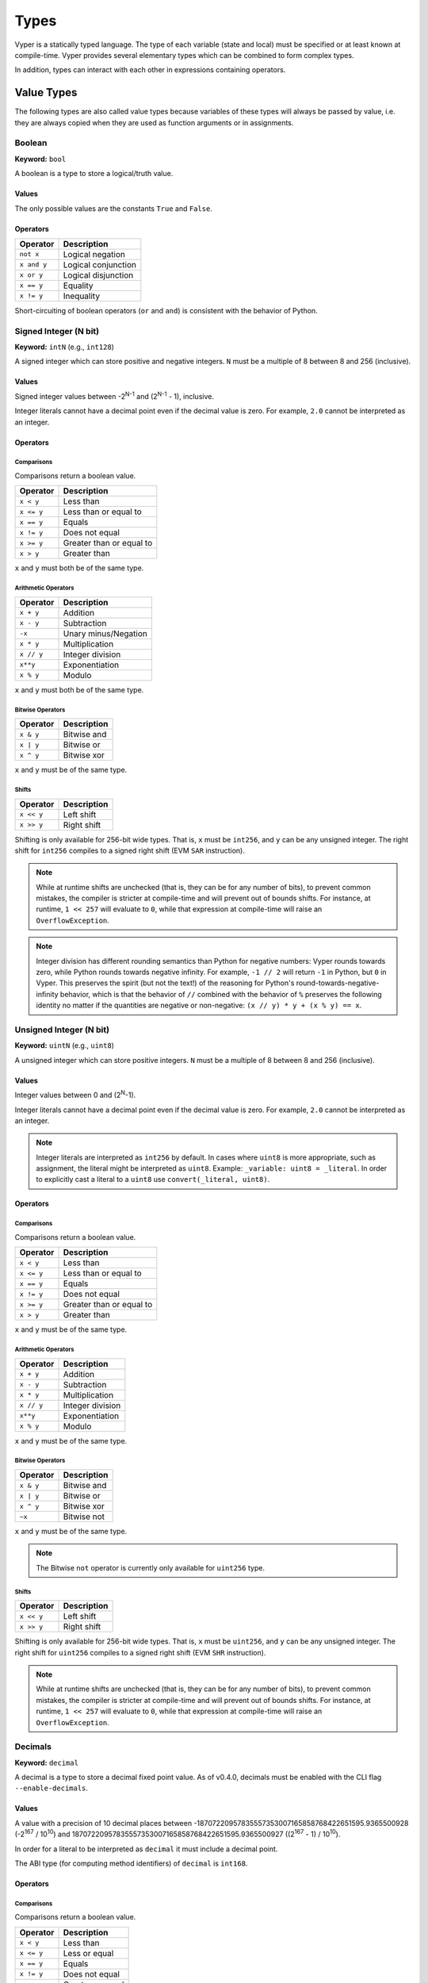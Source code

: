 .. index:: type

.. _types:

Types
#####

Vyper is a statically typed language. The type of each variable (state and local) must be specified or at least known at compile-time. Vyper provides several elementary types which can be combined to form complex types.

In addition, types can interact with each other in expressions containing operators.

.. index:: ! value

Value Types
===========

The following types are also called value types because variables of these
types will always be passed by value, i.e. they are always copied when they
are used as function arguments or in assignments.

.. index:: ! bool, ! true, ! false

Boolean
-------

**Keyword:** ``bool``

A boolean is a type to store a logical/truth value.

Values
******

The only possible values are the constants ``True`` and ``False``.

Operators
*********

====================  ===================
Operator              Description
====================  ===================
``not x``             Logical negation
``x and y``           Logical conjunction
``x or y``            Logical disjunction
``x == y``            Equality
``x != y``            Inequality
====================  ===================

Short-circuiting of boolean operators (``or`` and ``and``) is consistent with
the behavior of Python.

.. index:: ! intN, ! int, ! signed integer

Signed Integer (N bit)
------------------------

**Keyword:** ``intN`` (e.g., ``int128``)

A signed integer which can store positive and negative integers. ``N`` must be a multiple of 8 between 8 and 256 (inclusive).

Values
******

Signed integer values between -2\ :sup:`N-1` and (2\ :sup:`N-1` - 1), inclusive.

Integer literals cannot have a decimal point even if the decimal value is zero. For example, ``2.0`` cannot be interpreted as an integer.

Operators
*********

Comparisons
^^^^^^^^^^^

Comparisons return a boolean value.

==========  ================
Operator    Description
==========  ================
``x < y``   Less than
``x <= y``  Less than or equal to
``x == y``  Equals
``x != y``  Does not equal
``x >= y``  Greater than or equal to
``x > y``   Greater than
==========  ================

``x`` and ``y`` must both be of the same type.

Arithmetic Operators
^^^^^^^^^^^^^^^^^^^^

=============  ======================
Operator       Description
=============  ======================
``x + y``      Addition
``x - y``      Subtraction
``-x``         Unary minus/Negation
``x * y``      Multiplication
``x // y``     Integer division
``x**y``       Exponentiation
``x % y``      Modulo
=============  ======================

``x`` and ``y`` must both be of the same type.

Bitwise Operators
^^^^^^^^^^^^^^^^^

=============  ======================
Operator       Description
=============  ======================
``x & y``      Bitwise and
``x | y``      Bitwise or
``x ^ y``      Bitwise xor
=============  ======================

``x`` and ``y`` must be of the same type.

Shifts
^^^^^^^^^^^^^^^^^

=============  ======================
Operator       Description
=============  ======================
``x << y``     Left shift
``x >> y``     Right shift
=============  ======================

Shifting is only available for 256-bit wide types. That is, ``x`` must be ``int256``, and ``y`` can be any unsigned integer. The right shift for ``int256`` compiles to a signed right shift (EVM ``SAR`` instruction).


.. note::
   While at runtime shifts are unchecked (that is, they can be for any number of bits), to prevent common mistakes, the compiler is stricter at compile-time and will prevent out of bounds shifts. For instance, at runtime, ``1 << 257`` will evaluate to ``0``, while that expression at compile-time will raise an ``OverflowException``.

.. note::
   Integer division has different rounding semantics than Python for negative numbers: Vyper rounds towards zero, while Python rounds towards negative infinity. For example, ``-1 // 2`` will return ``-1`` in Python, but ``0`` in Vyper. This preserves the spirit (but not the text!) of the reasoning for Python's round-towards-negative-infinity behavior, which is that the behavior of ``//`` combined with the behavior of ``%`` preserves the following identity no matter if the quantities are negative or non-negative: ``(x // y) * y + (x % y) == x``.

.. index:: ! uint, ! uintN, ! unsigned integer

Unsigned Integer (N bit)
--------------------------

**Keyword:** ``uintN`` (e.g., ``uint8``)

A unsigned integer which can store positive integers. ``N`` must be a multiple of 8 between 8 and 256 (inclusive).

Values
******

Integer values between 0 and (2\ :sup:`N`-1).

Integer literals cannot have a decimal point even if the decimal value is zero. For example, ``2.0`` cannot be interpreted as an integer.

.. note::
    Integer literals are interpreted as ``int256`` by default. In cases where ``uint8`` is more appropriate, such as assignment, the literal might be interpreted as ``uint8``. Example: ``_variable: uint8 = _literal``. In order to explicitly cast a literal to a ``uint8`` use ``convert(_literal, uint8)``.

Operators
*********

Comparisons
^^^^^^^^^^^

Comparisons return a boolean value.

==========  ================
Operator    Description
==========  ================
``x < y``   Less than
``x <= y``  Less than or equal to
``x == y``  Equals
``x != y``  Does not equal
``x >= y``  Greater than or equal to
``x > y``   Greater than
==========  ================

``x`` and ``y`` must be of the same type.

Arithmetic Operators
^^^^^^^^^^^^^^^^^^^^

===========================  ======================
Operator                     Description
===========================  ======================
``x + y``                    Addition
``x - y``                    Subtraction
``x * y``                    Multiplication
``x // y``                   Integer division
``x**y``                     Exponentiation
``x % y``                    Modulo
===========================  ======================

``x`` and ``y`` must be of the same type.

Bitwise Operators
^^^^^^^^^^^^^^^^^

=============  ======================
Operator       Description
=============  ======================
``x & y``      Bitwise and
``x | y``      Bitwise or
``x ^ y``      Bitwise xor
``~x``         Bitwise not
=============  ======================

``x`` and ``y`` must be of the same type.

.. note::
    The Bitwise ``not`` operator is currently only available for ``uint256`` type.

Shifts
^^^^^^^^^^^^^^^^^

=============  ======================
Operator       Description
=============  ======================
``x << y``     Left shift
``x >> y``     Right shift
=============  ======================

Shifting is only available for 256-bit wide types. That is, ``x`` must be ``uint256``, and ``y`` can be any unsigned integer. The right shift for ``uint256`` compiles to a signed right shift (EVM ``SHR`` instruction).


.. note::
   While at runtime shifts are unchecked (that is, they can be for any number of bits), to prevent common mistakes, the compiler is stricter at compile-time and will prevent out of bounds shifts. For instance, at runtime, ``1 << 257`` will evaluate to ``0``, while that expression at compile-time will raise an ``OverflowException``.



Decimals
--------

**Keyword:** ``decimal``

A decimal is a type to store a decimal fixed point value. As of v0.4.0, decimals must be enabled with the CLI flag ``--enable-decimals``.


Values
******

A value with a precision of 10 decimal places between -18707220957835557353007165858768422651595.9365500928 (-2\ :sup:`167` / 10\ :sup:`10`) and 18707220957835557353007165858768422651595.9365500927 ((2\ :sup:`167` - 1) / 10\ :sup:`10`).

In order for a literal to be interpreted as ``decimal`` it must include a decimal point.

The ABI type (for computing method identifiers) of ``decimal`` is ``int168``.

Operators
*********

Comparisons
^^^^^^^^^^^

Comparisons return a boolean value.

==========  ================
Operator    Description
==========  ================
``x < y``   Less than
``x <= y``  Less or equal
``x == y``  Equals
``x != y``  Does not equal
``x >= y``  Greater or equal
``x > y``   Greater than
==========  ================

``x`` and ``y`` must be of the type ``decimal``.

Arithmetic Operators
^^^^^^^^^^^^^^^^^^^^

=============  ==========================================
Operator       Description
=============  ==========================================
``x + y``      Addition
``x - y``      Subtraction
``-x``         Unary minus/Negation
``x * y``      Multiplication
``x / y``      Decimal division
``x % y``      Modulo
=============  ==========================================

``x`` and ``y`` must be of the type ``decimal``.

.. _address:

Address
-------

**Keyword:** ``address``

The address type holds an Ethereum address.

Values
******

An address type can hold an Ethereum address which equates to 20 bytes or 160 bits. Address literals must be written in hexadecimal notation with a leading ``0x`` and must be `checksummed <https://github.com/ethereum/EIPs/blob/master/EIPS/eip-155.md>`_.

.. _members-of-addresses:

Members
^^^^^^^

=============== =========== ==========================================================================
Member          Type        Description
=============== =========== ==========================================================================
``balance``     ``uint256`` Balance of an address
``codehash``    ``bytes32`` Keccak of code at an address, ``0xc5d2460186f7233c927e7db2dcc703c0e500b653ca82273b7bfad8045d85a470`` if no contract is deployed (see `EIP-1052 <https://eips.ethereum.org/EIPS/eip-1052>`_)
``codesize``    ``uint256`` Size of code deployed at an address, in bytes
``is_contract`` ``bool``    Boolean indicating if a contract is deployed at an address
``code``        ``Bytes``   Contract bytecode
=============== =========== ==========================================================================

Syntax as follows: ``_address.<member>``, where ``_address`` is of the type ``address`` and ``<member>`` is one of the above keywords.

.. note::

    Operations such as ``SELFDESTRUCT`` and ``CREATE2`` allow for the removal and replacement of bytecode at an address. You should never assume that values of address members will not change in the future.

.. note::

    ``_address.code`` requires the usage of :func:`slice <slice>` to explicitly extract a section of contract bytecode. If the extracted section exceeds the bounds of bytecode, this will throw. You can check the size of ``_address.code`` using ``_address.codesize``.

M-byte-wide Fixed Size Byte Array
---------------------------------

**Keyword:** ``bytesM``
This is an M-byte-wide byte array that is otherwise similar to dynamically sized byte arrays. On an ABI level, it is annotated as bytesM (e.g., bytes32).

**Example:**
::

    # Declaration
    hash: bytes32
    # Assignment
    self.hash = _hash

    some_method_id: bytes4 = 0x01abcdef

Operators
*********

====================================  ============================================================
Keyword                               Description
====================================  ============================================================
``keccak256(x)``                      Return the keccak256 hash as bytes32.
``concat(x, ...)``                    Concatenate multiple inputs.
``slice(x, start=_start, len=_len)``  Return a slice of ``_len`` starting at ``_start``.
====================================  ============================================================

Where ``x`` is a byte array and ``_start`` as well as ``_len`` are integer values.

.. index:: !bytes

Byte Arrays
-----------

**Keyword:** ``Bytes``

A byte array with a max size.

The syntax being ``Bytes[maxLen]``, where ``maxLen`` is an integer which denotes the maximum number of bytes.
On the ABI level the Fixed-size bytes array is annotated as ``bytes``.

Bytes literals may be given as bytes strings.

.. code-block:: vyper

    bytes_string: Bytes[100] = b"\x01"

.. index:: !string

Strings
-------

**Keyword:** ``String``

Fixed-size strings can hold strings with equal or fewer characters than the maximum length of the string.
On the ABI level the Fixed-size bytes array is annotated as ``string``.

.. code-block:: vyper

    example_str: String[100] = "Test String"

Flags
-----

**Keyword:** ``flag``

Flags are custom defined types. A flag must have at least one member, and can hold up to a maximum of 256 members.
The members are represented by ``uint256`` values in the form of 2\ :sup:`n` where ``n`` is the index of the member in the range ``0 <= n <= 255``.

.. code-block:: vyper

    # Defining a flag with two members
    flag Roles:
        ADMIN
        USER

    # Declaring a flag variable
    role: Roles = Roles.ADMIN

    # Returning a member
    return Roles.ADMIN

Operators
*********

Comparisons
^^^^^^^^^^^

Comparisons return a boolean value.

============== ================
Operator       Description
============== ================
``x == y``     Equals
``x != y``     Does not equal
``x in y``     x is in y
``x not in y`` x is not in y
============== ================

Bitwise Operators
^^^^^^^^^^^^^^^^^

=============  ======================
Operator       Description
=============  ======================
``x & y``      Bitwise and
``x | y``      Bitwise or
``x ^ y``      Bitwise xor
``~x``         Bitwise not
=============  ======================

Flag members can be combined using the above bitwise operators. While flag members have values that are power of two, flag member combinations may not.

The ``in`` and ``not in`` operators can be used in conjunction with flag member combinations to check for membership.

.. code-block:: vyper

    flag Roles:
        MANAGER
        ADMIN
        USER

    # Check for membership
    @external
    def foo(a: Roles) -> bool:
        return a in (Roles.MANAGER | Roles.USER)

    # Check not in
    @external
    def bar(a: Roles) -> bool:
        return a not in (Roles.MANAGER | Roles.USER)

Note that ``in`` is not the same as strict equality (``==``). ``in`` checks that *any* of the flags on two flag objects are simultaneously set, while ``==`` checks that two flag objects are bit-for-bit equal.

The following code uses bitwise operations to add and revoke permissions from a given ``Roles`` object.

.. code-block:: python

    @external
    def add_user(a: Roles) -> Roles:
        ret: Roles = a
        ret |= Roles.USER  # set the USER bit to 1
        return ret

    @external
    def revoke_user(a: Roles) -> Roles:
        ret: Roles = a
        ret &= ~Roles.USER  # set the USER bit to 0
        return ret

    @external
    def flip_user(a: Roles) -> Roles:
        ret: Roles = a
        ret ^= Roles.USER  # flip the user bit between 0 and 1
        return ret

.. index:: !reference

Reference Types
===============

Reference types are those whose components can be assigned to in-place without copying. For instance, array and struct members can be individually assigned to without overwriting the whole data structure.

.. note::

  In terms of the calling convention, reference types are passed by value, not by reference. That means that, a calling function does not need to worry about a callee modifying the data of a passed structure.

.. index:: !arrays

Fixed-size Lists
----------------

Fixed-size lists hold a finite number of elements which belong to a specified type.

Lists can be declared with ``_name: _ValueType[_Integer]``, except ``Bytes[N]``, ``String[N]`` and flags.

.. code-block:: vyper

    # Defining a list
    exampleList: int128[3]

    # Setting values
    exampleList = [10, 11, 12]
    exampleList[2] = 42

    # Returning a value
    return exampleList[0]

Multidimensional lists are also possible. The notation for the declaration is reversed compared to some other languages, but the access notation is not reversed.

A two dimensional list can be declared with ``_name: _ValueType[inner_size][outer_size]``. Elements can be accessed with ``_name[outer_index][inner_index]``.

.. code-block:: vyper

    # Defining a list with 2 rows and 5 columns and set all values to 0
    exampleList2D: int128[5][2] = empty(int128[5][2])

    # Setting a value for row the first row (0) and last column (4)
    exampleList2D[0][4] = 42

    # Setting values
    exampleList2D = [[10, 11, 12, 13, 14], [16, 17, 18, 19, 20]]

    # Returning the value in row 0 column 4 (in this case 14)
    return exampleList2D[0][4]

.. note::
    Defining an array in storage whose size is significantly larger than ``2**64`` can result in security vulnerabilities due to risk of overflow.

.. index:: !dynarrays

Dynamic Arrays
----------------

Dynamic arrays represent bounded arrays whose length can be modified at runtime, up to a bound specified in the type. They can be declared with ``_name: DynArray[_Type, _Integer]``, where ``_Type`` can be of value type or reference type (except mappings).

.. code-block:: vyper

    # Defining a list
    exampleList: DynArray[int128, 3]

    # Setting values
    exampleList = []
    # exampleList.pop()  # would revert!
    exampleList.append(42)  # exampleList now has length 1
    exampleList.append(120)  # exampleList now has length 2
    exampleList.append(356)  # exampleList now has length 3
    # exampleList.append(1)  # would revert!

    myValue: int128 = exampleList.pop()  # myValue == 356, exampleList now has length 2

    # myValue = exampleList[2]  # would revert!

    # Returning a value
    return exampleList[0]


.. note::
    Attempting to access data past the runtime length of an array, ``pop()`` an empty array or ``append()`` to a full array will result in a runtime ``REVERT``. Attempting to pass an array in calldata which is larger than the array bound will result in a runtime ``REVERT``.

.. note::
    To keep code easy to reason about, modifying an array while using it as an iterator is disallowed by the language. For instance, the following usage is not allowed:

    .. code-block:: vyper

        for item: uint256 in self.my_array:
            self.my_array[0] = item

In the ABI, they are represented as ``_Type[]``. For instance, ``DynArray[int128, 3]`` gets represented as ``int128[]``, and ``DynArray[DynArray[int128, 3], 3]`` gets represented as ``int128[][]``.

.. note::
    Defining a dynamic array in storage whose size is significantly larger than ``2**64`` can result in security vulnerabilities due to risk of overflow.


.. _types-struct:

Structs
-------

Structs are custom defined types that can group several variables.

Struct types can be used inside mappings and arrays. Structs can contain arrays and other structs, but not mappings.

Struct members can be accessed via ``struct.argname``.

.. code-block:: vyper

    # Defining a struct
    struct MyStruct:
        value1: int128
        value2: decimal

    # Declaring a struct variable
    exampleStruct: MyStruct = MyStruct(value1=1, value2=2.0)

    # Accessing a value
    exampleStruct.value1 = 1

.. index:: !mapping

Mappings
--------

Mappings are `hash tables <https://en.wikipedia.org/wiki/Hash_table>`_ that are virtually initialized such that every possible key exists and is mapped to a value whose byte-representation is all zeros: a type's :ref:`default value <types-initial>`.

The key data is not stored in a mapping. Instead, its ``keccak256`` hash is used to look up a value. For this reason, mappings do not have a length or a concept of a key or value being "set".

Mapping types are declared as ``HashMap[_KeyType, _ValueType]``.

* ``_KeyType`` can be any base or bytes type. Mappings, arrays or structs are not supported as key types.
* ``_ValueType`` can actually be any type, including mappings.

.. note::
    Mappings are only allowed as state variables.

.. code-block:: vyper

   # Defining a mapping
   exampleMapping: HashMap[int128, decimal]

   # Accessing a value
   exampleMapping[0] = 10.1

.. note::

    Mappings have no concept of length and so cannot be iterated over.

.. index:: !initial

.. _types-initial:

Initial Values
==============

Unlike most programming languages, Vyper does not have a concept of ``null``. Instead, every variable type has a default value. To check if a variable is empty, you must compare it to the default value for its given type.

To reset a variable to its default value, assign to it the built-in ``empty()`` function which constructs a zero value for that type.

.. note::

    Memory variables must be assigned a value at the time they are declared.

Here you can find a list of all types and default values:

=========== ======================================================================
Type        Default Value
=========== ======================================================================
``address`` ``0x0000000000000000000000000000000000000000``
``bool``    ``False``
``bytes32`` ``0x0000000000000000000000000000000000000000000000000000000000000000``
``decimal`` ``0.0``
``uint8``   ``0``
``int128``  ``0``
``int256``  ``0``
``uint256`` ``0``
=========== ======================================================================

.. note::
    In ``Bytes``, the array starts with the bytes all set to ``'\x00'``.

.. note::
    In reference types, all the type's members are set to their initial values.


.. _type_conversions:

Type Conversions
================

All type conversions in Vyper must be made explicitly using the built-in ``convert(a: atype, btype)`` function. Type conversions in Vyper are designed to be safe and intuitive. All type conversions will check that the input is in bounds for the output type. The general principles are:

* Except for conversions involving decimals and bools, the input is bit-for-bit preserved.
* Conversions to bool map all nonzero inputs to 1.
* When converting from decimals to integers, the input is truncated towards zero.
* ``address`` types are treated as ``uint160``, except conversions with signed integers and decimals are not allowed.
* Converting between right-padded (``bytes``, ``Bytes``, ``String``) and left-padded types, results in a rotation to convert the padding. For instance, converting from ``bytes20`` to ``address`` would result in rotating the input by 12 bytes to the right.
* Converting between signed and unsigned integers reverts if the input is negative.
* Narrowing conversions (e.g., ``int256 -> int128``) check that the input is in bounds for the output type.
* Converting between bytes and int types results in sign-extension if the output type is signed. For instance, converting ``0xff`` (``bytes1``) to ``int8`` returns ``-1``.
* Converting between bytes and int types which have different sizes follows the rule of going through the closest integer type, first. For instance, ``bytes1 -> int16`` is like ``bytes1 -> int8 -> int16`` (signextend, then widen). ``uint8 -> bytes20`` is like ``uint8 -> uint160 -> bytes20`` (rotate left 12 bytes).
* Flags can be converted to and from ``uint256`` only.

A small Python reference implementation is maintained as part of Vyper's test suite, it can be found `here <https://github.com/vyperlang/vyper/blob/c4c6afd07801a0cc0038cdd4007cc43860c54193/tests/parser/functions/test_convert.py#L318>`__. The motivation and more detailed discussion of the rules can be found `here <https://github.com/vyperlang/vyper/issues/2507>`__.
